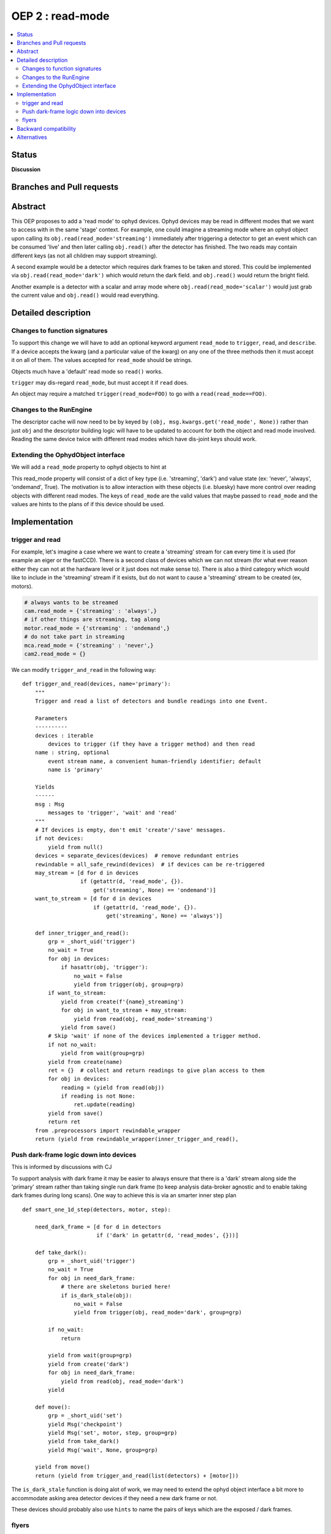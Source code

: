 ===================
 OEP 2 : read-mode
===================


.. contents::
   :local:

Status
======

**Discussion**


Branches and Pull requests
==========================


Abstract
========

This OEP proposes to add a 'read mode' to ophyd devices.  Ophyd
devices may be read in different modes that we want to access with in
the same 'stage' context.  For example, one could imagine a streaming
mode where an ophyd object upon calling its
``obj.read(read_mode='streaming')`` immediately after triggering a
detector to get an event which can be consumed 'live' and then later
calling ``obj.read()`` after the detector has finished.  The two reads
may contain different keys (as not all children may support streaming).

A second example would be a detector which requires dark frames to be
taken and stored.  This could be implemented via
``obj.read(read_mode='dark')`` which would return the dark field. and
``obj.read()`` would return the bright field.

Another example is a detector with a scalar and array mode where
``obj.read(read_mode='scalar')`` would just grab the current value and
``obj.read()`` would read everything.


Detailed description
====================

Changes to function signatures
------------------------------

To support this change we will have to add an optional keyword
argument ``read_mode`` to ``trigger``, ``read``, and ``describe``.  If
a device accepts the kwarg (and a particular value of the kwarg) on
any one of the three methods then it must accept it on all of them.
The values accepted for ``read_mode`` should be strings.

Objects much have a 'default' read mode so ``read()`` works.

``trigger`` may dis-regard ``read_mode``, but must accept it if
``read`` does.

An object may require a matched ``trigger(read_mode=FOO)`` to go with
a ``read(read_mode==FOO)``.

Changes to the RunEngine
------------------------

The descriptor cache will now need to be by keyed by ``(obj,
msg.kwargs.get('read_mode', None))`` rather than just ``obj`` and the
descriptor building logic will have to be updated to account for both
the object and read mode involved.  Reading the same device twice with
different read modes which have dis-joint keys should work.


Extending the OphydObject interface
-----------------------------------


We will add a ``read_mode`` property to ophyd objects to hint at

This read_mode property will consist of a dict of key type
(i.e. 'streaming', 'dark') and value state (ex: 'never', 'always',
'ondemand', True). The motivation is to allow interaction with these
objects (i.e. bluesky) have more control over reading objects with
different read modes. The keys of ``read_mode`` are the valid values
that maybe passed to ``read_mode`` and the values are hints to the
plans of if this device should be used.


Implementation
==============

trigger and read
----------------

For example, let's imagine a case where we want to create a
'streaming' stream for ``cam`` every time it is used (for example an
eiger or the fastCCD).  There is a second class of devices which we
can not stream (for what ever reason either they can not at the
hardware level or it just does not make sense to).  There is also a
third category which would like to include in the 'streaming' stream
if it exists, but do not want to cause a 'streaming' stream to be
created (ex, motors).

.. code-block:: python

    # always wants to be streamed
    cam.read_mode = {'streaming' : 'always',}
    # if other things are streaming, tag along
    motor.read_mode = {'streaming' : 'ondemand',}
    # do not take part in streaming
    mca.read_mode = {'streaming' : 'never',}
    cam2.read_mode = {}



We can modify ``trigger_and_read`` in the following way::

   def trigger_and_read(devices, name='primary'):
       """
       Trigger and read a list of detectors and bundle readings into one Event.

       Parameters
       ----------
       devices : iterable
           devices to trigger (if they have a trigger method) and then read
       name : string, optional
           event stream name, a convenient human-friendly identifier; default
           name is 'primary'

       Yields
       ------
       msg : Msg
           messages to 'trigger', 'wait' and 'read'
       """
       # If devices is empty, don't emit 'create'/'save' messages.
       if not devices:
           yield from null()
       devices = separate_devices(devices)  # remove redundant entries
       rewindable = all_safe_rewind(devices)  # if devices can be re-triggered
       may_stream = [d for d in devices
                     if (getattr(d, 'read_mode', {}).
                         get('streaming', None) == 'ondemand')]
       want_to_stream = [d for d in devices
                         if (getattr(d, 'read_mode', {}).
                             get('streaming', None) == 'always')]

       def inner_trigger_and_read():
           grp = _short_uid('trigger')
           no_wait = True
           for obj in devices:
               if hasattr(obj, 'trigger'):
                   no_wait = False
                   yield from trigger(obj, group=grp)
           if want_to_stream:
               yield from create(f'{name}_streaming')
               for obj in want_to_stream + may_stream:
                   yield from read(obj, read_mode='streaming')
               yield from save()
           # Skip 'wait' if none of the devices implemented a trigger method.
           if not no_wait:
               yield from wait(group=grp)
           yield from create(name)
           ret = {}  # collect and return readings to give plan access to them
           for obj in devices:
               reading = (yield from read(obj))
               if reading is not None:
                   ret.update(reading)
           yield from save()
           return ret
       from .preprocessors import rewindable_wrapper
       return (yield from rewindable_wrapper(inner_trigger_and_read(),


Push dark-frame logic down into devices
---------------------------------------

This is informed by discussions with CJ

To support analysis with dark frame it may be easier to always ensure
that there is a 'dark' stream along side the 'primary' stream rather
than taking single run dark frame (to keep analysis data-broker agnostic and
to enable taking dark frames during long scans).  One way to achieve this is
via an smarter inner step plan ::

   def smart_one_1d_step(detectors, motor, step):

       need_dark_frame = [d for d in detectors
                          if ('dark' in getattr(d, 'read_modes', {}))]

       def take_dark():
           grp = _short_uid('trigger')
           no_wait = True
           for obj in need_dark_frame:
               # there are skeletons buried here!
               if is_dark_stale(obj):
                   no_wait = False
                   yield from trigger(obj, read_mode='dark', group=grp)

           if no_wait:
               return

           yield from wait(group=grp)
           yield from create('dark')
           for obj in need_dark_frame:
               yield from read(obj, read_mode='dark')
           yield

       def move():
           grp = _short_uid('set')
           yield Msg('checkpoint')
           yield Msg('set', motor, step, group=grp)
           yield from take_dark()
           yield Msg('wait', None, group=grp)

       yield from move()
       return (yield from trigger_and_read(list(detectors) + [motor]))


The ``is_dark_stale`` function is doing alot of work, we may need to
extend the ophyd object interface a bit more to accommodate asking
area detector devices if they need a new dark frame or not.

These
devices should probably also use ``hints`` to name the pairs of keys
which are the exposed / dark frames.



flyers
------

This only affects readable objects. Flyers should perhaps also be considered
here for completeness.

Backward compatibility
======================

This is almost fully backwards compatible with previous ophyd objects, as well
as bluesky.

Alternatives
============
